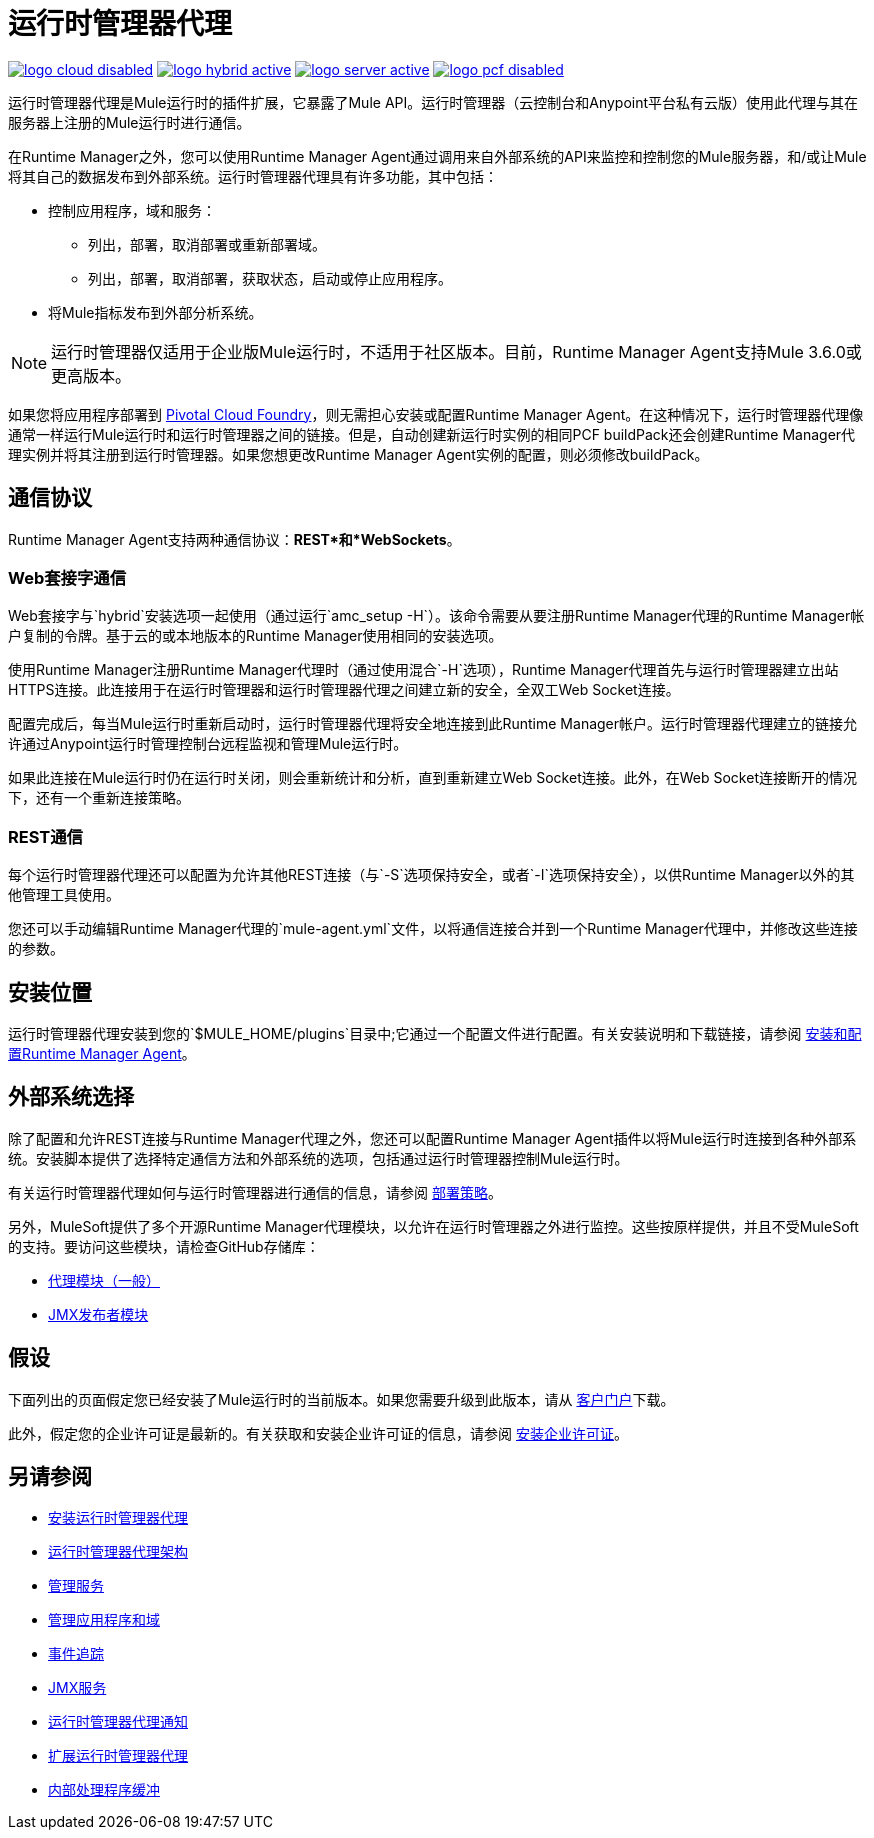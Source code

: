 = 运行时管理器代理
:keywords: agent, mule, servers, monitor, notifications, external systems, third party, get status, metrics

image:logo-cloud-disabled.png[link="/runtime-manager/deployment-strategies", title="CloudHub"]
image:logo-hybrid-active.png[link="/runtime-manager/deployment-strategies", title="混合部署"]
image:logo-server-active.png[link="/runtime-manager/deployment-strategies", title="Anypoint平台私有云版"]
image:logo-pcf-disabled.png[link="/runtime-manager/deployment-strategies", title="Pivotal Cloud Foundry"]

运行时管理器代理是Mule运行时的插件扩展，它暴露了Mule API。运行时管理器（云控制台和Anypoint平台私有云版）使用此代理与其在服务器上注册的Mule运行时进行通信。

在Runtime Manager之外，您可以使用Runtime Manager Agent通过调用来自外部系统的API来监控和控制您的Mule服务器，和/或让Mule将其自己的数据发布到外部系统。运行时管理器代理具有许多功能，其中包括：

* 控制应用程序，域和服务：
** 列出，部署，取消部署或重新部署域。
** 列出，部署，取消部署，获取状态，启动或停止应用程序。
* 将Mule指标发布到外部分析系统。

[NOTE]
运行时管理器仅适用于企业版Mule运行时，不适用于社区版本。目前，Runtime Manager Agent支持Mule 3.6.0或更高版本。


[INFO]
如果您将应用程序部署到 link:/runtime-manager/deploying-to-pcf[Pivotal Cloud Foundry]，则无需担心安装或配置Runtime Manager Agent。在这种情况下，运行时管理器代理像通常一样运行Mule运行时和运行时管理器之间的链接。但是，自动创建新运行时实例的相同PCF buildPack还会创建Runtime Manager代理实例并将其注册到运行时管理器。如果您想更改Runtime Manager Agent实例的配置，则必须修改buildPack。



== 通信协议

Runtime Manager Agent支持两种通信协议：*REST*和*WebSockets*。

===  Web套接字通信
Web套接字与`hybrid`安装选项一起使用（通过运行`amc_setup -H`）。该命令需要从要注册Runtime Manager代理的Runtime Manager帐户复制的令牌。基于云的或本地版本的Runtime Manager使用相同的安装选项。

使用Runtime Manager注册Runtime Manager代理时（通过使用混合`-H`选项），Runtime Manager代理首先与运行时管理器建立出站HTTPS连接。此连接用于在运行时管理器和运行时管理器代理之间建立新的安全，全双工Web Socket连接。

配置完成后，每当Mule运行时重新启动时，运行时管理器代理将安全地连接到此Runtime Manager帐户。运行时管理器代理建立的链接允许通过Anypoint运行时管理控制台远程监视和管理Mule运行时。

如果此连接在Mule运行时仍在运行时关闭，则会重新统计和分析，直到重新建立Web Socket连接。此外，在Web Socket连接断开的情况下，还有一个重新连接策略。

===  REST通信
每个运行时管理器代理还可以配置为允许其他REST连接（与`-S`选项保持安全，或者`-I`选项保持安全），以供Runtime Manager以外的其他管理工具使用。

您还可以手动编辑Runtime Manager代理的`mule-agent.yml`文件，以将通信连接合并到一个Runtime Manager代理中，并修改这些连接的参数。

== 安装位置
运行时管理器代理安装到您的`$MULE_HOME/plugins`目录中;它通过一个配置文件进行配置。有关安装说明和下载链接，请参阅 link:/runtime-manager/installing-and-configuring-runtime-manager-agent[安装和配置Runtime Manager Agent]。


== 外部系统选择

除了配置和允许REST连接与Runtime Manager代理之外，您还可以配置Runtime Manager Agent插件以将Mule运行时连接到各种外部系统。安装脚本提供了选择特定通信方法和外部系统的选项，包括通过运行时管理器控制Mule运行时。

有关运行时管理器代理如何与运行时管理器进行通信的信息，请参阅 link:/runtime-manager/deployment-strategies[部署策略]。

另外，MuleSoft提供了多个开源Runtime Manager代理模块，以允许在运行时管理器之外进行监控。这些按原样提供，并且不受MuleSoft的支持。要访问这些模块，请检查GitHub存储库：

*  link:https://github.com/mulesoft/mule-agent-modules[代理模块（一般）]
*  link:https://github.com/mulesoft/mule-agent-modules/tree/develop-mule-3.x/mule-agent-monitoring-publishers[JMX发布者模块]


== 假设

下面列出的页面假定您已经安装了Mule运行时的当前版本。如果您需要升级到此版本，请从 link:http://www.mulesoft.com/support-login[客户门户]下载。

此外，假定您的企业许可证是最新的。有关获取和安装企业许可证的信息，请参阅 link:/mule-user-guide/v/3.8/installing-an-enterprise-license[安装企业许可证]。

== 另请参阅

*  link:/runtime-manager/installing-and-configuring-runtime-manager-agent[安装运行时管理器代理]
*  link:/runtime-manager/runtime-manager-agent-architecture[运行时管理器代理架构]
*  link:/runtime-manager/administration-service[管理服务]
*  link:/runtime-manager/managing-applications-and-domains[管理应用程序和域]
*  link:/runtime-manager/event-tracking[事件追踪]
*  link:/runtime-manager/jmx-service[JMX服务]
*  link:/runtime-manager/runtime-manager-agent-notifications[运行时管理器代理通知]
*  link:/runtime-manager/extending-the-runtime-manager-agent[扩展运行时管理器代理]
*  link:/runtime-manager/internal-handler-buffering[内部处理程序缓冲]
